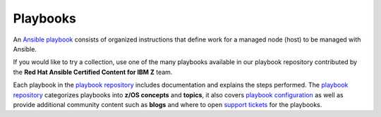 .. ...........................................................................
.. © Copyright IBM Corporation 2020                                          .
.. ...........................................................................

=========
Playbooks
=========

An `Ansible playbook`_ consists of organized instructions that define work for
a managed node (host) to be managed with Ansible.

If you would like to try a collection, use one of the many playbooks
available in our playbook repository contributed by the
**Red Hat Ansible Certified Content for IBM Z** team.

Each playbook in the `playbook repository`_ includes documentation and explains
the steps performed. The `playbook repository`_ categorizes playbooks into
**z/OS concepts** and **topics**, it also covers `playbook configuration`_ as
well as provide additional community content such as **blogs** and where to open
`support tickets`_ for the playbooks.


.. _Ansible playbook:
   https://docs.ansible.com/ansible/latest/user_guide/playbooks_intro.html#playbooks-intro

.. _playbook repository:
   https://github.com/IBM/z_ansible_collections_samples/blob/master/README.md

.. _playbook configuration:
   https://github.com/IBM/z_ansible_collections_samples/blob/master/docs/share/configuration_guide.md

.. _support tickets:
   https://github.com/IBM/z_ansible_collections_samples/issues

